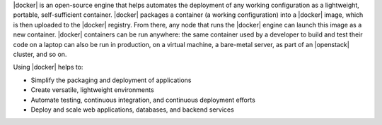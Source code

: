 .. The contents of this file are included in multiple topics.
.. This file should not be changed in a way that hinders its ability to appear in multiple documentation sets.


|docker| is an open-source engine that helps automates the deployment of any working configuration as a lightweight, portable, self-sufficient container. |docker| packages a container (a working configuration) into a |docker| image, which is then uploaded to the |docker| registry. From there, any node that runs the |docker| engine can launch this image as a new container. |docker| containers can be run anywhere: the same container used by a developer to build and test their code on a laptop can also be run in production, on a virtual machine, a bare-metal server, as part of an |openstack| cluster, and so on.

Using |docker| helps to:

* Simplify the packaging and deployment of applications
* Create versatile, lightweight environments
* Automate testing, continuous integration, and continuous deployment efforts 
* Deploy and scale web applications, databases, and backend services
